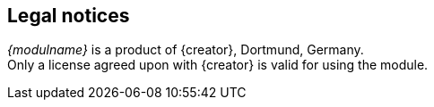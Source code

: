 // Rechtliche Hinweise
== Legal notices
_{modulname}_ is a product of {creator}, Dortmund, Germany. +
Only a license agreed upon with {creator} is valid for using the module.